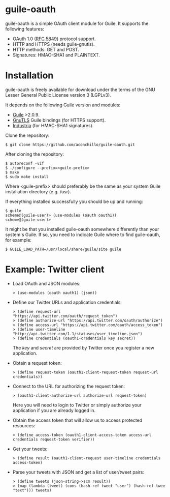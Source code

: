 
* guile-oauth

guile-oauth is a simple OAuth client module for Guile. It supports the
following features:

- OAuth 1.0 ([[http://tools.ietf.org/html/rfc5849][RFC 5849]]) protocol support.
- HTTP and HTTPS (needs guile-gnutls).
- HTTP methods: GET and POST.
- Signatures: HMAC-SHA1 and PLAINTEXT.

* Installation

guile-oauth is freely available for download under the terms of the GNU
Lesser General Public License version 3 (LGPLv3).

It depends on the following Guile version and modules:

- [[http://www.gnu.org/software/guile/][Guile]] >2.0.9.
- [[http://www.gnutls.org/][GnuTLS]] Guile bindings (for HTTPS support).
- [[http://weinholt.se/industria/industria.html][Industria]] (for HMAC-SHA1 signatures).

Clone the repository:

    : $ git clone https://github.com/aconchillo/guile-oauth.git

After cloning the repository:

    : $ autoreconf -vif
    : $ ./configure --prefix=<guile-prefix>
    : $ make
    : $ sudo make install

Where <guile-prefix> should preferably be the same as your system Guile
installation directory (e.g. /usr).

If everything installed successfully you should be up and running:

    : $ guile
    : scheme@(guile-user)> (use-modules (oauth oauth1))
    : scheme@(guile-user)>

It might be that you installed guile-oauth somewhere differently than
your system's Guile. If so, you need to indicate Guile where to find
guile-oauth, for example:

    : $ GUILE_LOAD_PATH=/usr/local/share/guile/site guile


* Example: Twitter client

- Load OAuth and JSON modules:

    : > (use-modules (oauth oauth1) (json))

- Define our Twitter URLs and application credentials:

    : > (define request-url "https://api.twitter.com/oauth/request_token")
    : > (define authorize-url "https://api.twitter.com/oauth/authorize")
    : > (define access-url "https://api.twitter.com/oauth/access_token")
    : > (define user-timeline "http://api.twitter.com/1.1/statuses/user_timeline.json")
    : > (define credentials (oauth1-credentials key secret))

  The /key/ and /secret/ are provided by Twitter once you register a
  new application.

- Obtain a request token:

    : > (define request-token (oauth1-client-request-token request-url credentials))

- Connect to the URL for authorizing the request token:

    : > (oauth1-client-authorize-url authorize-url request-token)

  Here you will need to login to Twitter or simply authorize your
  application if you are already logged in.

- Obtain the access token that will allow us to access protected resources:

    : > (define access-token (oauth1-client-access-token access-url credentials request-token verifier))

- Get your tweets:

    : > (define result (oauth1-client-request user-timeline credentials access-token)

- Parse your tweets with JSON and get a list of user/tweet pairs:

    : > (define tweets (json-string->scm result))
    : > (map (lambda (tweet) (cons (hash-ref tweet "user") (hash-ref twee "text"))) tweets)
